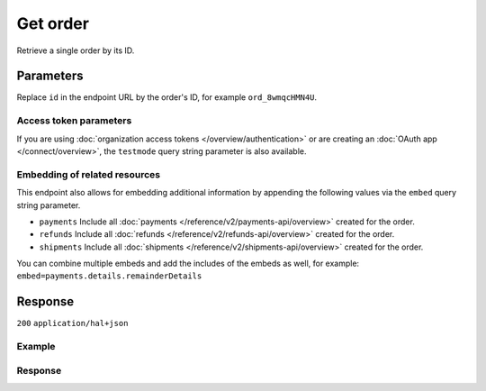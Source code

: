Get order
=========
.. api-name:: Orders API
   :version: 2

.. endpoint::
   :method: GET
   :url: https://api.mollie.com/v2/orders/*id*

.. authentication::
   :api_keys: true
   :organization_access_tokens: true
   :oauth: true

Retrieve a single order by its ID.

Parameters
----------
Replace ``id`` in the endpoint URL by the order's ID, for example ``ord_8wmqcHMN4U``.

Access token parameters
^^^^^^^^^^^^^^^^^^^^^^^
If you are using :doc:`organization access tokens </overview/authentication>` or are creating an
:doc:`OAuth app </connect/overview>`, the ``testmode`` query string parameter is also available.

.. parameter:: testmode
   :type: boolean
   :condition: optional
   :collapse: true

   Set this to ``true`` to retrieve a test mode order.

Embedding of related resources
^^^^^^^^^^^^^^^^^^^^^^^^^^^^^^
This endpoint also allows for embedding additional information by appending the following values via the ``embed``
query string parameter.

* ``payments`` Include all :doc:`payments </reference/v2/payments-api/overview>` created for the order.
* ``refunds`` Include all :doc:`refunds </reference/v2/refunds-api/overview>` created for the order.
* ``shipments`` Include all :doc:`shipments </reference/v2/shipments-api/overview>` created for the order.

You can combine multiple embeds and add the includes of the embeds as well, for example:
``embed=payments.details.remainderDetails``

Response
--------
``200`` ``application/hal+json``

.. parameter:: resource
   :type: string

   Indicates the response contains an order object. Will always contain ``order`` for this endpoint.

.. parameter:: id
   :type: string

   The order's unique identifier, for example ``ord_vsKJpSsabw``.

.. parameter:: profileId
   :type: string

   The profile the order was created on, for example ``pfl_v9hTwCvYqw``.

.. parameter:: lines
   :type: array

   An array of order line objects. Each object will have the properties listed below.

   .. parameter:: resource
      :type: string

      Always ``orderline``.

   .. parameter:: id
      :type: string

      The order line's unique identifier, for example ``odl_dgtxyl``.

   .. parameter:: orderId
      :type: string

      The ID of the order the line belongs too, for example ``ord_kEn1PlbGa``.

   .. parameter:: type
      :type: string

      The type of product bought, for example, a physical or a digital product.

      Possible values: ``physical`` ``discount`` ``digital`` ``shipping_fee`` ``store_credit`` ``gift_card``
      ``surcharge``

   .. parameter:: name
      :type: string

      A description of the order line, for example *LEGO 4440 Forest Police Station*.

   .. parameter:: status
      :type: string

      Status of the order line.

      Possible values: ``created`` ``authorized`` ``paid`` ``shipping`` ``canceled`` ``completed``

   .. parameter:: isCancelable
      :type: boolean

      Whether or not the order line can be (partially) canceled.

   .. parameter:: quantity
      :type: int

      The number of items in the order line.

   .. parameter:: quantityShipped
      :type: int

      The number of items that are shipped for this order line.

   .. parameter:: amountShipped
      :type: amount object

      The total amount that is shipped for this order line.

   .. parameter:: quantityRefunded
      :type: int

      The number of items that are refunded for this order line.

   .. parameter:: amountRefunded
      :type: amount object

      The total amount that is refunded for this order line.

   .. parameter:: quantityCanceled
      :type: int

      The number of items that are canceled in this order line.

   .. parameter:: amountCanceled
      :type: amount object

      The total amount that is canceled in this order line.

   .. parameter:: shippableQuantity
      :type: int

      The number of items that can still be shipped for this order line.

   .. parameter:: refundableQuantity
      :type: int

      The number of items that can still be refunded for this order line.

   .. parameter:: cancelableQuantity
      :type: int

      The number of items that can still be canceled for this order line.

   .. parameter:: unitPrice
      :type: amount object

      The price of a single item including VAT in the order line.

   .. parameter:: discountAmount
      :type: amount object
      :condition: optional

      Any discounts applied to the order line.

   .. parameter:: totalAmount
      :type: amount object

      The total amount of the line, including VAT and discounts.

   .. parameter:: vatRate
      :type: string

      The VAT rate applied to the order line, for example ``"21.00"`` for 21%. The ``vatRate`` is passed as a string and
      not as a float to ensure the correct number of decimals are passed.

   .. parameter:: vatAmount
      :type: amount object

      The amount of value-added tax on the line.

   .. parameter:: sku
      :type: string
      :condition: optional

      The SKU, EAN, ISBN or UPC of the product sold.

   .. parameter:: createdAt
      :type: datetime

      The order line's date and time of creation, in `ISO 8601 <https://en.wikipedia.org/wiki/ISO_8601>`_ format.

   .. parameter:: _links
      :type: object

      An object with several URL objects relevant to the order line. Every URL object will contain an ``href`` and a
      ``type`` field.

      .. parameter:: productUrl
         :type: string
         :condition: optional

         A link pointing to the product page in your web shop of the product sold.

      .. parameter:: imageUrl
         :type: string
         :condition: optional

         A link pointing to an image of the product sold.

.. parameter:: method
   :type: string

   The payment method last used when paying for the order.

.. parameter:: mode
   :type: string

   The mode used to create this order.

   Possible values: ``live`` ``test``

.. parameter:: amount
   :type: amount object

   The total amount of the order, including VAT and discounts.

.. parameter:: amountCaptured
   :type: amount object
   :condition: optional

   The amount captured, thus far. The captured amount will be settled to your account.

   For orders that have the status ``authorized``, you must
   :doc:`ship the order </reference/v2/shipments-api/create-shipment>` to ensure the order amount gets captured.

.. parameter:: amountRefunded
   :type: amount object
   :condition: optional

   The total amount refunded, thus far.

.. parameter:: status
   :type: string

   The status of the order.

   Possible values: ``created`` ``paid`` ``authorized`` ``canceled`` ``shipping`` ``completed`` ``expired``

   See :doc:`Order status changes </orders/status-changes>` for details on the orders' statuses.

.. parameter:: isCancelable
   :type: boolean

   Whether or not the order can be (partially) canceled.

.. parameter:: billingAddress
   :type: address object

   The person and the address the order is billed to.

   Please refer to the documentation of the :ref:`address object <address-object>` for more information on which formats
   are accepted.

   .. parameter:: organizationName
      :type: string

   .. parameter:: title
      :type: string

   .. parameter:: givenName
      :type: string

   .. parameter:: familyName
      :type: string

   .. parameter:: email
      :type: string

   .. parameter:: phone
      :type: phone number

   .. parameter:: streetAndNumber
      :type: string

   .. parameter:: streetAdditional
      :type: string

   .. parameter:: postalCode
      :type: string

   .. parameter:: city
      :type: string

   .. parameter:: region
      :type: string

   .. parameter:: country
      :type: string

.. parameter:: shopperCountryMustMatchBillingCountry
   :type: boolean

   If set to true during order creation, we restrict the payment methods available to your customer to methods from the
   billing country only.

.. parameter:: consumerDateOfBirth
   :type: date
   :condition: optional

   The date of birth of your customer, if available.

.. parameter:: orderNumber
   :type: string

   Your order number that was used when creating the order.

.. parameter:: shippingAddress
   :type: address object

   The person and the address the order is billed to.

   Please refer to the documentation of the :ref:`address object <address-object>` for more information on which formats
   are accepted.

   .. parameter:: organizationName
      :type: string

   .. parameter:: title
      :type: string

   .. parameter:: givenName
      :type: string

   .. parameter:: familyName
      :type: string

   .. parameter:: email
      :type: string

   .. parameter:: phone
      :type: phone number

   .. parameter:: streetAndNumber
      :type: string

   .. parameter:: streetAdditional
      :type: string

   .. parameter:: postalCode
      :type: string

   .. parameter:: city
      :type: string

   .. parameter:: region
      :type: string

   .. parameter:: country
      :type: string

.. parameter:: locale
   :type: string

   The locale used during checkout. Note that the locale may have been changed by your customer during checkout.

   Can be any ``xx_XX`` format ISO 15897 locale. Example values: ``en_US`` ``nl_NL`` ``nl_BE`` ``fr_FR`` ``fr_BE``
   ``de_DE`` ``de_AT`` ``de_CH`` ``es_ES`` ``ca_ES`` ``pt_PT`` ``it_IT`` ``nb_NO`` ``sv_SE`` ``fi_FI`` ``da_DK``
   ``is_IS`` ``hu_HU`` ``pl_PL`` ``lv_LV`` ``lt_LT``

.. parameter:: metadata
   :type: mixed

   Data provided during the order creation.

.. parameter:: redirectUrl
   :type: string

   The URL your customer will be redirected to after completing or canceling the payment process.

   .. note:: The URL will be ``null`` for recurring orders.

.. parameter:: webhookUrl
   :type: string
   :condition: optional

   The URL Mollie will call as soon an important status change on the order takes place.

.. parameter:: createdAt
   :type: datetime

   The order's date and time of creation, in `ISO 8601 <https://en.wikipedia.org/wiki/ISO_8601>`_ format.

.. parameter:: expiresAt
   :type: datetime
   :condition: optional

   The date and time the order will expire, in `ISO 8601 <https://en.wikipedia.org/wiki/ISO_8601>`_ format. This should
   be the final date for you to fully ship the order.

   For some payment methods, such as *Klarna Pay later* this means that you will lose the authorization and not be
   settled for the amounts of the unshipped order lines.

   The expiry period for orders is 28 days.

.. parameter:: expiredAt
   :type: datetime
   :condition: optional

   If the order is expired, the time of expiration will be present in
   `ISO 8601 <https://en.wikipedia.org/wiki/ISO_8601>`_ format.

.. parameter:: paidAt
   :type: datetime
   :condition: optional

   If the order has been paid, the time of payment will be present in
   `ISO 8601 <https://en.wikipedia.org/wiki/ISO_8601>`_ format.

.. parameter:: authorizedAt
   :type: datetime
   :condition: optional

   If the order has been authorized, the time of authorization will be present in
   `ISO 8601 <https://en.wikipedia.org/wiki/ISO_8601>`_ format.

.. parameter:: canceledAt
   :type: datetime
   :condition: optional

   If the order has been canceled, the time of cancellation will be present in
   `ISO 8601 <https://en.wikipedia.org/wiki/ISO_8601>`_ format.

.. parameter:: completedAt
   :type: datetime
   :condition: optional

   If the order is completed, the time of completion will be present in
   `ISO 8601 <https://en.wikipedia.org/wiki/ISO_8601>`_ format.

.. parameter:: _embedded
   :type: object
   :condition: optional
   :collapse-children: false

   An object with the requested embedded resources, such as payments, that belong to this order.

   .. parameter:: payments
      :type: Payment object
      :condition: optional

      An array of embedded payments.

   .. parameter:: refunds
      :type: Refund object
      :condition: optional

      An array of embedded refunds.

.. parameter:: _links
   :type: object

   An object with several URL objects relevant to the order. Every URL object will contain an ``href`` and a ``type``
   field.

   .. parameter:: self
      :type: URL object

      The API resource URL of the order itself.

   .. parameter:: checkout
      :type: URL object
      :condition: optional

      The URL your customer should visit to make the payment for the order. This is where you should redirect the
      customer to after creating the order.

      As long as order is still in the ``created`` state, this link can be used by your customer to pay for this order.
      You can safely share this URL with your customer.

      The URL can also be retrieved and copied from the Mollie Dashboard.

      .. note:: You should use HTTP ``GET`` for the redirect to the checkout URL. Using HTTP ``POST`` for redirection
         will cause issues with some payment methods or iDEAL issuers. Use HTTP status code ``303 See Other`` to force
         an HTTP ``GET`` redirect.

         Recurring, authorized, paid and finalized orders do not have a checkout URL.

   .. parameter:: dashboard
      :type: URL object

      Direct link to the order in the Mollie Dashboard.

   .. parameter:: documentation
      :type: URL object

      The URL to the order retrieval endpoint documentation.

Example
^^^^^^^
.. code-block-selector::

   .. code-block:: bash
      :linenos:

      curl -X GET https://api.mollie.com/v2/orders/ord_kEn1PlbGa?embed=payments,refunds \
          -H "Authorization: Bearer test_dHar4XY7LxsDOtmnkVtjNVWXLSlXsM"

   .. code-block:: php
      :linenos:

      <?php
      $mollie = new \Mollie\Api\MollieApiClient();
      $mollie->setApiKey("test_dHar4XY7LxsDOtmnkVtjNVWXLSlXsM");
      $order = $mollie->orders->get("ord_kEn1PlbGa", ["embed" => "payments,refunds"]);

   .. code-block:: python
      :linenos:

      mollie_client = Client()
      mollie_client.set_api_key("test_dHar4XY7LxsDOtmnkVtjNVWXLSlXsM")

      order = mollie_client.orders.get("ord_stTC2WHAuS", embed="payment,refunds")

   .. code-block:: ruby
      :linenos:

      require 'mollie-api-ruby'

      Mollie::Client.configure do |config|
        config.api_key = 'test_dHar4XY7LxsDOtmnkVtjNVWXLSlXsM'
      end

      order = Mollie::Order.get('ord_stTC2WHAuS')

   .. code-block:: javascript
      :linenos:

      const { createMollieClient } = require('@mollie/api-client');
      const mollieClient = createMollieClient({ apiKey: 'test_dHar4XY7LxsDOtmnkVtjNVWXLSlXsM' });

      (async () => {
        const order = await mollieClient.orders.get('ord_stTC2WHAuS');
      })();

Response
^^^^^^^^
.. code-block:: none
   :linenos:

   HTTP/1.1 200 OK
   Content-Type: application/hal+json

   {
        "resource": "order",
        "id": "ord_kEn1PlbGa",
        "profileId": "pfl_URR55HPMGx",
        "method": "ideal",
        "amount": {
            "value": "1027.99",
            "currency": "EUR"
        },
        "status": "created",
        "isCancelable": true,
        "metadata": null,
        "createdAt": "2018-08-02T09:29:56+00:00",
        "expiresAt": "2018-08-30T09:29:56+00:00",
        "mode": "live",
        "locale": "nl_NL",
        "billingAddress": {
            "organizationName": "Mollie B.V.",
            "streetAndNumber": "Keizersgracht 126",
            "postalCode": "1015 CW",
            "city": "Amsterdam",
            "country": "nl",
            "givenName": "Luke",
            "familyName": "Skywalker",
            "email": "luke@skywalker.com"
        },
        "shopperCountryMustMatchBillingCountry": false,
        "consumerDateOfBirth": "1993-10-21",
        "orderNumber": "18475",
        "shippingAddress": {
            "organizationName": "Mollie B.V.",
            "streetAndNumber": "Keizersgracht 126",
            "postalCode": "1015 CW",
            "city": "Amsterdam",
            "country": "nl",
            "givenName": "Luke",
            "familyName": "Skywalker",
            "email": "luke@skywalker.com"
        },
        "redirectUrl": "https://example.org/redirect",
        "lines": [
            {
                "resource": "orderline",
                "id": "odl_dgtxyl",
                "orderId": "ord_pbjz8x",
                "name": "LEGO 42083 Bugatti Chiron",
                "sku": "5702016116977",
                "type": "physical",
                "status": "created",
                "metadata": null,
                "isCancelable": false,
                "quantity": 2,
                "quantityShipped": 0,
                "amountShipped": {
                    "value": "0.00",
                    "currency": "EUR"
                },
                "quantityRefunded": 0,
                "amountRefunded": {
                    "value": "0.00",
                    "currency": "EUR"
                },
                "quantityCanceled": 0,
                "amountCanceled": {
                    "value": "0.00",
                    "currency": "EUR"
                },
                "shippableQuantity": 0,
                "refundableQuantity": 0,
                "cancelableQuantity": 0,
                "unitPrice": {
                    "value": "399.00",
                    "currency": "EUR"
                },
                "vatRate": "21.00",
                "vatAmount": {
                    "value": "121.14",
                    "currency": "EUR"
                },
                "discountAmount": {
                    "value": "100.00",
                    "currency": "EUR"
                },
                "totalAmount": {
                    "value": "698.00",
                    "currency": "EUR"
                },
                "createdAt": "2018-08-02T09:29:56+00:00",
                "_links": {
                    "productUrl": {
                        "href": "https://shop.lego.com/nl-NL/Bugatti-Chiron-42083",
                        "type": "text/html"
                    },
                    "imageUrl": {
                        "href": "https://sh-s7-live-s.legocdn.com/is/image//LEGO/42083_alt1?$main$",
                        "type": "text/html"
                    }
                }
            },
            {
                "resource": "orderline",
                "id": "odl_jp31jz",
                "orderId": "ord_pbjz8x",
                "name": "LEGO 42056 Porsche 911 GT3 RS",
                "sku": "5702015594028",
                "type": "physical",
                "status": "created",
                "metadata": null,
                "isCancelable": false,
                "quantity": 1,
                "quantityShipped": 0,
                "amountShipped": {
                    "value": "0.00",
                    "currency": "EUR"
                },
                "quantityRefunded": 0,
                "amountRefunded": {
                    "value": "0.00",
                    "currency": "EUR"
                },
                "quantityCanceled": 0,
                "amountCanceled": {
                    "value": "0.00",
                    "currency": "EUR"
                },
                "shippableQuantity": 0,
                "refundableQuantity": 0,
                "cancelableQuantity": 0,
                "unitPrice": {
                    "value": "329.99",
                    "currency": "EUR"
                },
                "vatRate": "21.00",
                "vatAmount": {
                    "value": "57.27",
                    "currency": "EUR"
                },
                "totalAmount": {
                    "value": "329.99",
                    "currency": "EUR"
                },
                "createdAt": "2018-08-02T09:29:56+00:00",
                "_links": {
                    "productUrl": {
                        "href": "https://shop.lego.com/nl-NL/Porsche-911-GT3-RS-42056",
                        "type": "text/html"
                    },
                    "imageUrl": {
                        "href": "https://sh-s7-live-s.legocdn.com/is/image/LEGO/42056?$PDPDefault$",
                        "type": "text/html"
                    }
                }
            }
        ],
        "_embedded": {
            "payments": [
                {
                    "resource": "payment",
                    "id": "tr_ncaPcAhuUV",
                    "mode": "live",
                    "createdAt": "2018-09-07T12:00:05+00:00",
                    "amount": {
                        "value": "1027.99",
                        "currency": "EUR"
                    },
                    "description": "Order #1337 (Lego cars)",
                    "method": null,
                    "metadata": null,
                    "status": "open",
                    "isCancelable": false,
                    "locale": "nl_NL",
                    "profileId": "pfl_URR55HPMGx",
                    "orderId": "ord_kEn1PlbGa",
                    "sequenceType": "oneoff",
                    "redirectUrl": "https://example.org/redirect",
                    "_links": {
                        "self": {
                            "href": "https://api.mollie.com/v2/payments/tr_ncaPcAhuUV",
                            "type": "application/hal+json"
                        },
                        "checkout": {
                            "href": "https://www.mollie.com/payscreen/select-method/ncaPcAhuUV",
                            "type": "text/html"
                        },
                        "dashboard": {
                            "href": "https://www.mollie.com/dashboard/org_123456789/payments/tr_ncaPcAhuUV",
                            "type": "text/html"
                        },
                        "order": {
                            "href": "https://api.mollie.com/v2/orders/ord_kEn1PlbGa",
                            "type": "application/hal+json"
                        }
                    }
                }
            ],
            "refunds": [
                {
                    "resource": "refund",
                    "id": "re_vD3Jm32wQt",
                    "amount": {
                        "value": "329.99",
                        "currency": "EUR"
                    },
                    "status": "pending",
                    "createdAt": "2019-01-15T15:41:21+00:00",
                    "description": "Required quantity not in stock, refunding one photo book.",
                    "orderId": "ord_kEn1PlbGa",
                    "paymentId": "tr_mjvPwykz3x",
                    "settlementAmount": {
                        "value": "-329.99",
                        "currency": "EUR"
                    },
                    "lines": [
                        {
                            "resource": "orderline",
                            "id": "odl_dgtxyl",
                            "orderId": "ord_kEn1PlbGa",
                            "name": "LEGO 42056 Porsche 911 GT3 RS",
                            "sku": "5702015594028",
                            "type": "physical",
                            "status": "completed",
                            "isCancelable": false,
                            "quantity": 1,
                            "unitPrice": {
                                "value": "329.99",
                                "currency": "EUR"
                            },
                            "vatRate": "21.00",
                            "vatAmount": {
                                "value": "57.27",
                                "currency": "EUR"
                            },
                            "totalAmount": {
                                "value": "329.99",
                                "currency": "EUR"
                            },
                            "createdAt": "2019-01-15T15:22:45+00:00",
                            "_links": {
                                "productUrl": {
                                    "href": "https://shop.lego.com/nl-NL/Porsche-911-GT3-RS-42056",
                                    "type": "text/html"
                                },
                                "imageUrl": {
                                    "href": "https://sh-s7-live-s.legocdn.com/is/image/LEGO/42056?$PDPDefault$",
                                    "type": "text/html"
                                }
                            }
                        }
                    ],
                    "_links": {
                        "self": {
                            "href": "https://api.mollie.com/v2/payments/tr_mjvPwykz3x/refunds/re_vD3Jm32wQt",
                            "type": "application/hal+json"
                        },
                        "payment": {
                            "href": "https://api.mollie.com/v2/payments/tr_mjvPwykz3x",
                            "type": "application/hal+json"
                        },
                        "order": {
                            "href": "https://api.mollie.com/v2/orders/ord_kEn1PlbGa",
                            "type": "application/hal+json"
                        }
                    }
                }
            ]
        },
        "_links": {
            "self": {
                "href": "https://api.mollie.com/v2/orders/ord_pbjz8x",
                "type": "application/hal+json"
            },
            "checkout": {
                "href": "https://www.mollie.com/payscreen/order/checkout/pbjz8x",
                "type": "text/html"
            },
           "dashboard": {
               "href": "https://www.mollie.com/dashboard/org_123456789/orders/ord_pbjz8x",
               "type": "text/html"
           },
            "documentation": {
                "href": "https://docs.mollie.com/reference/v2/orders-api/get-order",
                "type": "text/html"
            }
        }
    }

